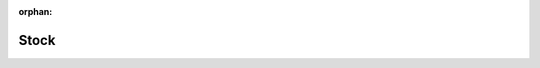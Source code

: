 :orphan:

.. _index-stock:

Stock
=====

.. glossary::

    `Stock </projects/modules-stock/en/latest>`_
        Fundamentals to manage warehouses.

    `Assign Manual </projects/modules-stock-assign-manual/en/latest>`_
        Manually decide where to pick products.

    `Consignment </projects/modules-stock-consignment/en/latest>`_
        Manages consignment stock from supplier or at customer warehouse.

    `Forecast </projects/modules-stock-forecast/en/latest>`_
        Forecast the stock levels.

    `Inventory Location </projects/modules-stock-inventory-location/en/latest>`_
        Creates inventories for many locations.

    `Location Move </projects/modules-stock-location-move/en/latest>`_
        Makes location movable.

    `Location Sequence </projects/modules-stock-location-sequence/en/latest>`_
        Orders locations.

    `Lot </projects/modules-stock-lot/en/latest>`_
        Track products with lot.

    `Lot Shelf Life Expiration Date </projects/modules-stock-lot-sled/en/latest>`_
        Manages expiration dates.

    `Lot Unit </projects/modules-stock-lot-unit/en/latest>`_
        Defines unit and quantity per lot.

    `Package </projects/modules-stock-package/en/latest>`_
        Store packaging on shipments.

    `Package Shipping </projects/modules-stock-package-shipping/en/latest>`_
        Fundamentals to interact with shipping services.

    `Package Shipping DPD </projects/modules-stock-package-shipping-dpd/en/latest>`_
        Connects with DPD shipping service.

    `Package Shipping UPS </projects/modules-stock-package-shipping-ups/en/latest>`_
        Connects with UPS shipping service.

    `Product Location </projects/modules-stock-product-location/en/latest>`_
        Defines preferred locations for products.

    `Quantity Early Planning </projects/modules-stock-quantity-early-planning/en/latest>`_
        Consume earlier stock.

    `Quantity Issue </projects/modules-stock-quantity-issue/en/latest>`_
        Reports quantity issues.

    `Secondary Unit </projects/modules-stock-secondary-unit/en/latest>`_
        Adds a secondary unit of measure.

    `Shipment Cost </projects/modules-stock-shipment-cost/en/latest>`_
        Adds shipment costs to outgoing moves.

    `Shipment Measurements </projects/modules-stock-shipment-measurements/en/latest>`_
        Adds measurements to shipments.

    `Split </projects/modules-stock-split/en/latest>`_
        Splits moves and shipments.

    `Supply </projects/modules-stock-supply/en/latest>`_
        Supplies warehouses.

    `Supply Forecast </projects/modules-stock-supply-forecast/en/latest>`_
        Uses forecast to supply warehouses.

    `Supply Day </projects/modules-stock-supply-day/en/latest>`_
        Compute supply date per week day.

    `Supply Production </projects/modules-stock-supply-production/en/latest>`_
        Supplies warehouses with production orders.
